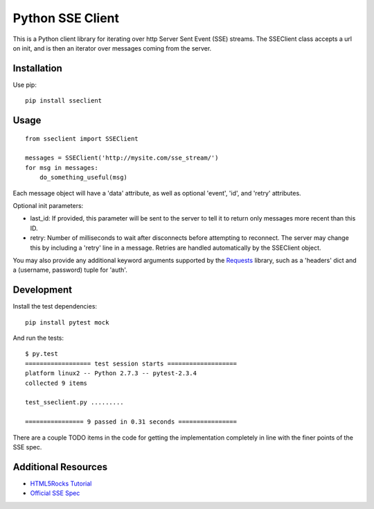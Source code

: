 =================
Python SSE Client
=================

This is a Python client library for iterating over http Server Sent Event (SSE)
streams.  The SSEClient class accepts a url on init, and is then an iterator
over messages coming from the server.

Installation
------------

Use pip::

    pip install sseclient

Usage
-----

::

    from sseclient import SSEClient

    messages = SSEClient('http://mysite.com/sse_stream/')
    for msg in messages:
        do_something_useful(msg)

Each message object will have a 'data' attribute, as well as optional 'event',
'id', and 'retry' attributes.

Optional init parameters:

- last_id: If provided, this parameter will be sent to the server to tell it to
  return only messages more recent than this ID.

- retry: Number of milliseconds to wait after disconnects before attempting to
  reconnect.  The server may change this by including a 'retry' line in a
  message.  Retries are handled automatically by the SSEClient object.

You may also provide any additional keyword arguments supported by the
Requests_ library, such as a 'headers' dict and a (username, password) tuple
for 'auth'.

Development
-----------

Install the test dependencies::

    pip install pytest mock

And run the tests::

    $ py.test
    ================== test session starts ===================
    platform linux2 -- Python 2.7.3 -- pytest-2.3.4
    collected 9 items 

    test_sseclient.py .........

    ================ 9 passed in 0.31 seconds ================

There are a couple TODO items in the code for getting the implementation
completely in line with the finer points of the SSE spec.

Additional Resources
--------------------

- `HTML5Rocks Tutorial`_
- `Official SSE Spec`_

.. _Requests: http://docs.python-requests.org/en/latest/
.. _HTML5Rocks Tutorial: http://www.html5rocks.com/en/tutorials/eventsource/basics/
.. _Official SSE Spec: http://www.whatwg.org/specs/web-apps/current-work/multipage/comms.html#server-sent-events



